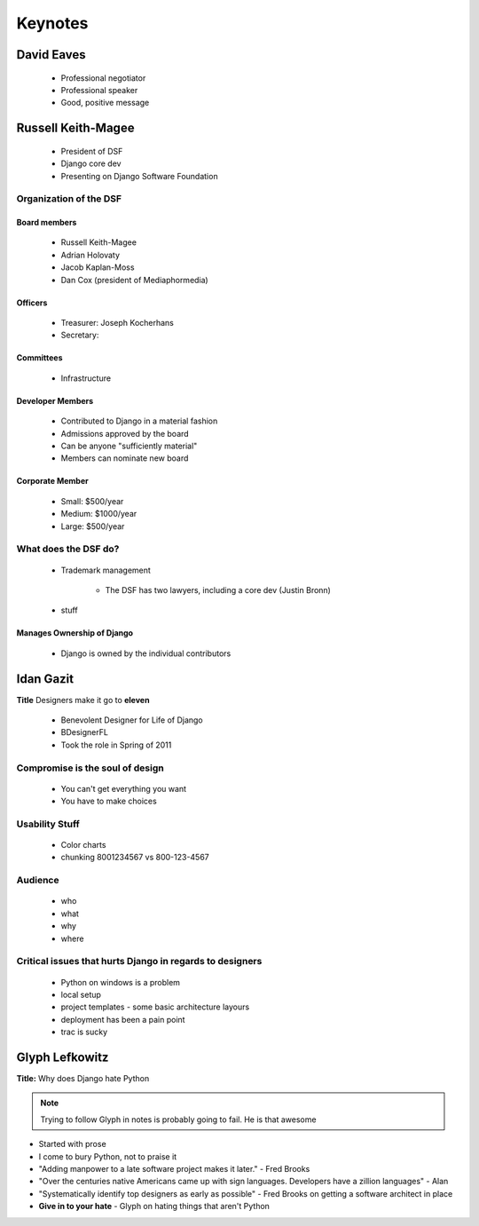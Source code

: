 ========
Keynotes
========

David Eaves
===========

    * Professional negotiator
    * Professional speaker
    * Good, positive message

Russell Keith-Magee
======================

    * President of DSF
    * Django core dev
    * Presenting on Django Software Foundation
    
Organization of the DSF
------------------------

Board members
~~~~~~~~~~~~~

 * Russell Keith-Magee
 * Adrian Holovaty
 * Jacob Kaplan-Moss
 * Dan Cox (president of Mediaphormedia)

Officers
~~~~~~~~~~~~~

 * Treasurer: Joseph Kocherhans
 * Secretary: 
 
Committees
~~~~~~~~~~~~~

 * Infrastructure
 
Developer Members
~~~~~~~~~~~~~~~~~~~~~~~~~~

 * Contributed to Django in a material fashion
 * Admissions approved by the board
 * Can be anyone "sufficiently material"
 * Members can nominate new board
 
Corporate Member
~~~~~~~~~~~~~~~~~~~~~~~~~~

 * Small: $500/year
 * Medium: $1000/year
 * Large: $500/year  
 
What does the DSF do?
---------------------

 * Trademark management
 
    * The DSF has two lawyers, including a core dev (Justin Bronn) 
 
 * stuff
 
Manages Ownership of Django
~~~~~~~~~~~~~~~~~~~~~~~~~~~~~~~~~~~~~~~
 
 * Django is owned by the individual contributors
 
Idan Gazit
==========

**Title** Designers make it go to **eleven**

 * Benevolent Designer for Life of Django
 * BDesignerFL
 * Took the role in Spring of 2011

Compromise is the soul of design
--------------------------------------------
 
 * You can't get everything you want
 * You have to make choices

Usability Stuff
------------------

 * Color charts
 * chunking 8001234567 vs 800-123-4567

Audience
--------

 * who
 * what
 * why
 * where
 
Critical issues that hurts Django in regards to designers
----------------------------------------------------------------

 * Python on windows is a problem
 * local setup
 * project templates - some basic architecture layours
 * deployment has been a pain point
 * trac is sucky 
 
Glyph Lefkowitz
==================

**Title:** Why does Django hate Python

.. note:: Trying to follow Glyph in notes is probably going to fail. He is that awesome

* Started with prose 
* I come to bury Python, not to praise it
* "Adding manpower to a late software project makes it later." - Fred Brooks
* "Over the centuries native Americans came up with sign languages. Developers have a zillion languages" - Alan
* "Systematically identify top designers as early as possible" - Fred Brooks on getting a software architect in place
* **Give in to your hate** - Glyph on hating things that aren't Python


